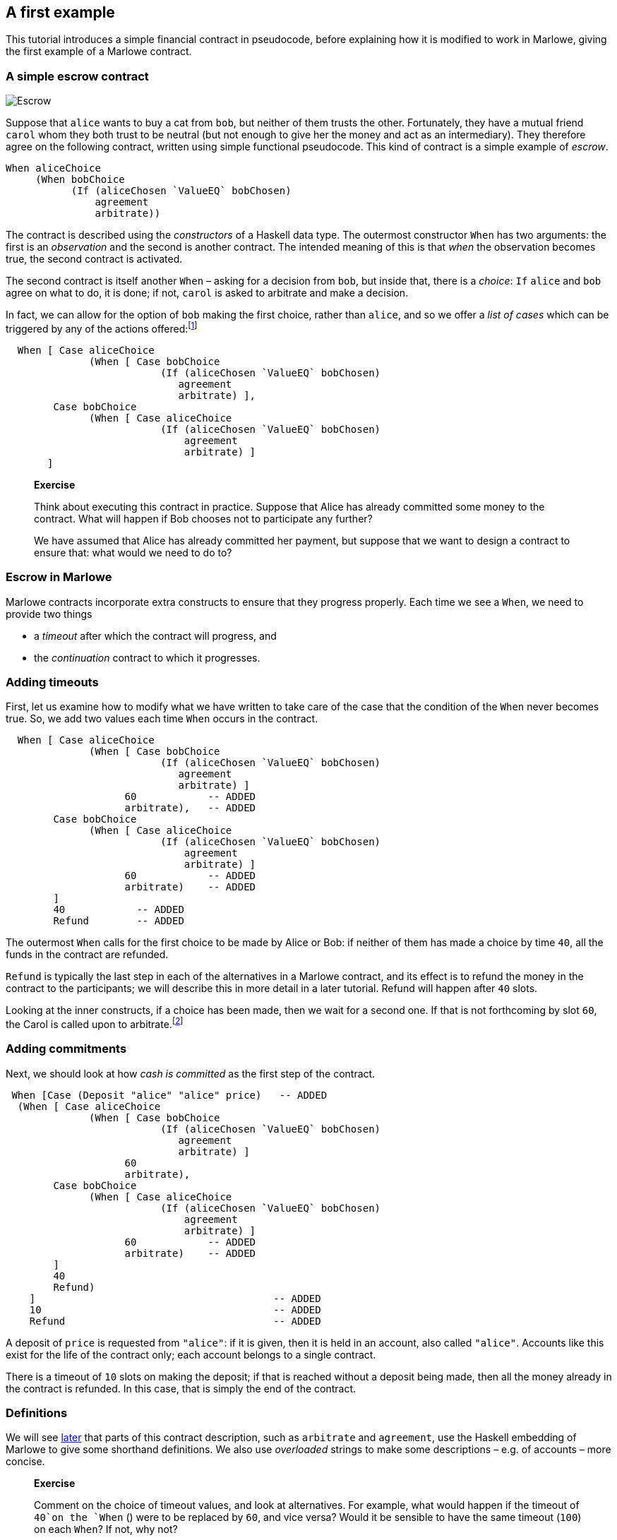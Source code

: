 == A first example

This tutorial introduces a simple financial contract in pseudocode,
before explaining how it is modified to work in Marlowe, giving the
first example of a Marlowe contract.

=== A simple escrow contract

image:./pix/escrow.png[Escrow]

Suppose that `+alice+` wants to buy a cat from `+bob+`, but neither of
them trusts the other. Fortunately, they have a mutual friend `+carol+`
whom they both trust to be neutral (but not enough to give her the money
and act as an intermediary). They therefore agree on the following
contract, written using simple functional pseudocode. This kind of
contract is a simple example of _escrow_.

[source,haskell]
----
When aliceChoice
     (When bobChoice 
           (If (aliceChosen `ValueEQ` bobChosen)
               agreement
               arbitrate))
----

The contract is described using the _constructors_ of a Haskell data
type. The outermost constructor `+When+` has two arguments: the first is
an _observation_ and the second is another contract. The intended
meaning of this is that _when_ the observation becomes true, the second
contract is activated.

The second contract is itself another `When` – asking for a decision from `+bob+`, but inside that, there is a _choice_: `If` 
`+alice+` and `+bob+` agree on what to do, it is done; if not,  `+carol+` is asked to arbitrate and make a decision.

In fact, we can allow for the option of `+bob+` making the first choice, rather than `+alice+`, and so we offer a _list of cases_ which can be triggered by any of the actions offered:footnote:[Lists in Marlowe are included in square brackets, as in `[2,3,4\]`.]


[source,haskell]
----
  When [ Case aliceChoice
              (When [ Case bobChoice 
                          (If (aliceChosen `ValueEQ` bobChosen)
                             agreement
                             arbitrate) ],
        Case bobChoice
              (When [ Case aliceChoice 
                          (If (aliceChosen `ValueEQ` bobChosen)
                              agreement
                              arbitrate) ]
       ]
----

____
*Exercise*

Think about executing this contract in practice. Suppose that Alice has
already committed some money to the contract. What will happen if Bob chooses not to participate any further?

We have assumed that Alice has already committed her payment, but
suppose that we want to design a contract to ensure that: what would we
need to do to?
____

=== Escrow in Marlowe

Marlowe contracts incorporate extra constructs to ensure that they progress properly. Each time we see a `When`, we need to provide two things

* a _timeout_ after which the contract will progress, and
* the _continuation_ contract to which it progresses.



=== Adding timeouts

First, let us examine how to modify what we have written to take care of
the case that the condition of the `+When+` never becomes true. So, we  add two values each time `+When+` occurs in the contract.

[source,haskell]
----
  When [ Case aliceChoice
              (When [ Case bobChoice 
                          (If (aliceChosen `ValueEQ` bobChosen)
                             agreement
                             arbitrate) ]
                    60            -- ADDED
                    arbitrate),   -- ADDED
        Case bobChoice
              (When [ Case aliceChoice 
                          (If (aliceChosen `ValueEQ` bobChosen)
                              agreement
                              arbitrate) ]
                    60            -- ADDED
                    arbitrate)    -- ADDED
        ]
        40            -- ADDED
        Refund        -- ADDED
----

The outermost `When` calls for the first choice to be made by Alice or Bob: if neither of them has made a choice by time `40`, all the funds in the contract are refunded. 

`Refund` is typically the last step in each of the alternatives in a Marlowe contract, and its effect is to refund the money in the contract to the participants; we will describe this in more detail in a later tutorial. Refund will happen after `40` slots.

Looking at the inner constructs, if a choice has been made, then we wait for a second one. If that is not forthcoming by slot `60`, the Carol is called upon to arbitrate.footnote:[Again, we will describe how `arbitrate` and `agreement` work in a later tutorial.]

=== Adding commitments

Next, we should look at how _cash is committed_ as the first step of the
contract.

[source,haskell]
----
 When [Case (Deposit "alice" "alice" price)   -- ADDED
  (When [ Case aliceChoice
              (When [ Case bobChoice 
                          (If (aliceChosen `ValueEQ` bobChosen)
                             agreement
                             arbitrate) ]
                    60 
                    arbitrate),
        Case bobChoice
              (When [ Case aliceChoice 
                          (If (aliceChosen `ValueEQ` bobChosen)
                              agreement
                              arbitrate) ]
                    60            -- ADDED
                    arbitrate)    -- ADDED
        ]
        40 
        Refund)
    ]                                        -- ADDED
    10                                       -- ADDED
    Refund                                   -- ADDED
----

A deposit of `price` is requested from `"alice"`: if it is given, then it is held in an account, also called `"alice"`. Accounts like this exist for the life of the contract only; each account belongs to a single contract. 

There is a timeout of `10` slots on making the deposit; if that is reached without a deposit being made, then all the money already in the contract is refunded. In this case, that is simply the end of the contract.


=== Definitions


We will see link:./embedded-marlowe.adoc[later] that parts of this
contract description, such as `+arbitrate+` and `agreement`, use the Haskell
embedding of Marlowe to give some shorthand definitions. We also use _overloaded_ strings to make some descriptions – e.g. of accounts – more concise. 

____
*Exercise*

Comment on the choice of timeout values, and look at alternatives. For
example, what would happen if the timeout of `+40+`on the `+When+` () were
to be replaced by `+60+`, and vice versa? Would it be sensible to have the same timeout
(`+100+`) on each `When`? If not, why not?
____

This example has shown many of the ingredients of the Marlowe contract
language; in the next tutorial we will present the complete language.

=== Notes

* Many of the items used here, including, for example `+agreement+` and
`+arbitrate+`, and defined using the embedded DSL, which is discussed in
more detail when we look at link:./embedded-marlowe.md[embedded
Marlowe].
* While accounts need to be provided manually in the example here,
these could be generated by users’ wallets in a version of Marlowe
deployed on a blockchain.

=== Where to go to find out more

* https://www.microsoft.com/en-us/research/publication/composing-contracts-an-adventure-in-financial-engineering/[Composing
contracts: an adventure in financial engineering]
* https://dl.acm.org/citation.cfm?id=2784747[Certified symbolic
management of financial multi-party contracts]

==== link:./introducing-marlowe.adoc[Prev] link:./README.adoc[Up] link:./marlowe-model.adoc[Next]
